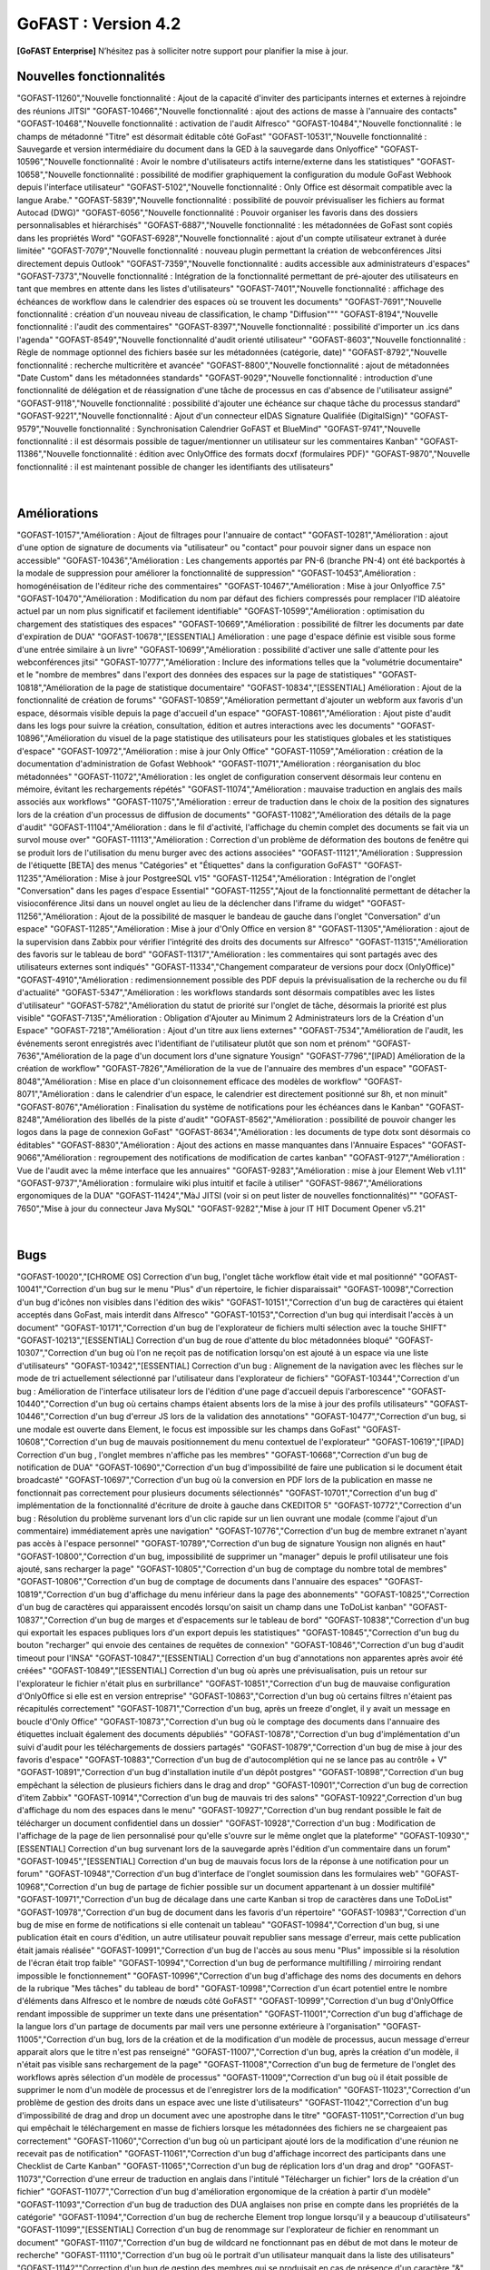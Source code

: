 

********************************************
GoFAST :  Version 4.2
********************************************


**[GoFAST Enterprise]** N’hésitez pas à solliciter notre support pour planifier la mise à jour.


Nouvelles fonctionnalités 
*****************************

.. csv-table::
   :header: "Ref.", "Description"
   :widths: 1000, 60000

"GOFAST-11260","Nouvelle fonctionnalité : Ajout de la capacité d'inviter des participants internes et externes à rejoindre des réunions JITSI"
"GOFAST-10466","Nouvelle fonctionnalité  : ajout des actions de masse à l'annuaire des contacts" 
"GOFAST-10468","Nouvelle fonctionnalité  : activation de l'audit Alfresco"
"GOFAST-10484","Nouvelle fonctionnalité : le champs de métadonné "Titre" est désormait éditable côté GoFast"
"GOFAST-10531","Nouvelle fonctionnalité : Sauvegarde et version intermédiaire du document dans la GED à la sauvegarde dans Onlyoffice"
"GOFAST-10596","Nouvelle fonctionnalité : Avoir le nombre d'utilisateurs actifs interne/externe dans les statistiques"
"GOFAST-10658","Nouvelle fonctionnalité : possibilité de modifier graphiquement la configuration du module GoFast Webhook depuis l'interface utilisateur"
"GOFAST-5102","Nouvelle fonctionnalité : Only Office est désormait compatible avec la langue Arabe."
"GOFAST-5839","Nouvelle fonctionnalité : possibilité de pouvoir prévisualiser les fichiers au format Autocad (DWG)"
"GOFAST-6056","Nouvelle fonctionnalité : Pouvoir organiser les favoris dans des dossiers personnalisables et hiérarchisés"
"GOFAST-6887","Nouvelle fonctionnalité : les métadonnées de GoFast sont copiés dans les propriétés Word" 
"GOFAST-6928","Nouvelle fonctionnalité : ajout d'un compte utilisateur extranet à durée limitée"  
"GOFAST-7079","Nouvelle fonctionnalité : nouveau plugin permettant la création de webconférences Jitsi directement depuis Outlook" 
"GOFAST-7359","Nouvelle fonctionnalité : audits accessible aux administrateurs d'espaces"
"GOFAST-7373","Nouvelle fonctionnalité :  Intégration de la fonctionnalité permettant de pré-ajouter des utilisateurs en tant que membres en attente dans les listes d'utilisateurs"
"GOFAST-7401","Nouvelle fonctionnalité  : affichage  des échéances de workflow dans le calendrier des espaces où se trouvent les documents"
"GOFAST-7691","Nouvelle fonctionnalité  : création d'un nouveau niveau de classification, le champ "Diffusion""" 
"GOFAST-8194","Nouvelle fonctionnalité : l'audit des commentaires"
"GOFAST-8397","Nouvelle fonctionnalité : possibilité d'importer un .ics dans l'agenda"
"GOFAST-8549","Nouvelle fonctionnalité d'audit orienté utilisateur"
"GOFAST-8603","Nouvelle fonctionnalité  : Règle de nommage optionnel des fichiers basée sur les métadonnées (catégorie, date)"
"GOFAST-8792","Nouvelle fonctionnalité  :  recherche multicritère et avancée"
"GOFAST-8800","Nouvelle fonctionnalité  :  ajout de métadonnées "Date Custom" dans les métadonnées standards"
"GOFAST-9029","Nouvelle fonctionnalité : introduction d'une fonctionnalité de délégation et de réassignation d'une tâche de processus en cas d'absence de l'utilisateur assigné"
"GOFAST-9118","Nouvelle fonctionnalité  :  possibilité d'ajouter une échéance sur chaque tâche du processus standard"
"GOFAST-9221","Nouvelle fonctionnalité  : Ajout d'un connecteur eIDAS Signature Qualifiée (DigitalSign)"
"GOFAST-9579","Nouvelle fonctionnalité : Synchronisation Calendrier GoFAST et BlueMind"
"GOFAST-9741","Nouvelle fonctionnalité : il est désormais possible de taguer/mentionner un utilisateur sur les commentaires Kanban"
"GOFAST-11386","Nouvelle fonctionnalité : édition avec OnlyOffice des formats docxf (formulaires PDF)"
"GOFAST-9870","Nouvelle fonctionnalité : il est maintenant possible de changer les identifiants des utilisateurs"
                                                                                             |

Améliorations 
******************************

.. csv-table::
   :header: "Ref.", "Description"
   :widths: 1000, 60000


"GOFAST-10157","Amélioration : Ajout de filtrages pour l'annuaire de contact"
"GOFAST-10281","Amélioration : ajout d'une option de signature de documents via "utilisateur" ou "contact" pour pouvoir signer dans un espace non accessible"
"GOFAST-10436","Amélioration : Les changements apportés par PN-6 (branche PN-4) ont été backportés à la modale de suppression pour améliorer la fonctionnalité de suppression"
"GOFAST-10453",Amélioration : homogénéisation de l'éditeur riche des commentaires"
"GOFAST-10467","Amélioration : Mise à jour Onlyoffice 7.5"
"GOFAST-10470","Amélioration : Modification du nom par défaut des fichiers compressés pour remplacer l'ID aléatoire actuel par un nom plus significatif et facilement identifiable"
"GOFAST-10599","Amélioration : optimisation du chargement des statistiques des espaces"
"GOFAST-10669","Amélioration : possibilité de filtrer les documents par date d'expiration de DUA"
"GOFAST-10678","[ESSENTIAL] Amélioration :  une page d'espace définie est visible sous forme d'une entrée similaire à un livre"
"GOFAST-10699","Amélioration : possibilité d'activer une salle d'attente pour les webconférences jitsi"
"GOFAST-10777","Amélioration :  Inclure des informations telles que la "volumétrie documentaire" et le "nombre de membres" dans l'export des données des espaces sur la page de statistiques"
"GOFAST-10818","Amélioration de la page de statistique documentaire"
"GOFAST-10834","[ESSENTIAL] Amélioration : Ajout de la fonctionnalité de création de forums"
"GOFAST-10859","Amélioration permettant d'ajouter un webform aux favoris d'un espace, désormais visible depuis la page d'accueil d'un espace"
"GOFAST-10861","Amélioration : Ajout piste d'audit dans les logs pour suivre la création, consultation, édition et autres interactions avec les documents"
"GOFAST-10896","Amélioration du visuel de la page statistique des utilisateurs pour les statistiques globales et les statistiques d'espace"
"GOFAST-10972","Amélioration : mise à jour Only Office"
"GOFAST-11059","Amélioration : création de la documentation d'administration de Gofast Webhook"
"GOFAST-11071","Amélioration : réorganisation du bloc métadonnées"
"GOFAST-11072","Amélioration : les onglet de configuration conservent désormais leur contenu en mémoire, évitant les rechargements répétés"
"GOFAST-11074","Amélioration : mauvaise traduction en anglais des mails associés aux workflows"
"GOFAST-11075","Amélioration : erreur de traduction dans le choix de la position des signatures lors de la création d'un processus de diffusion de documents"
"GOFAST-11082","Amélioration des détails de la page d'audit"
"GOFAST-11104","Amélioration : dans le fil d'activité, l'affichage du chemin complet des documents se fait via un survol mouse over"
"GOFAST-11113","Amélioration : Correction d'un problème de déformation des boutons de fenêtre qui se produit lors de l'utilisation du menu burger avec des actions associées"
"GOFAST-11121","Amélioration : Suppression de l'étiquette [BETA] des menus "Catégories" et "Étiquettes" dans la configuration GoFAST"
"GOFAST-11235","Amélioration : Mise à jour PostgreeSQL v15"
"GOFAST-11254","Amélioration : Intégration de l'onglet "Conversation" dans les pages d'espace Essential"
"GOFAST-11255","Ajout de la fonctionnalité permettant de détacher la visioconférence Jitsi dans un nouvel onglet au lieu de la déclencher dans l'iframe du widget"
"GOFAST-11256","Amélioration : Ajout de la possibilité de masquer le bandeau de gauche dans l'onglet "Conversation" d'un espace"
"GOFAST-11285","Amélioration : Mise à jour d'Only Office en version 8"
"GOFAST-11305","Amélioration : ajout de la supervision dans Zabbix pour vérifier l'intégrité des droits des documents sur Alfresco" 
"GOFAST-11315","Amélioration des favoris sur le tableau de bord"
"GOFAST-11317","Amélioration : les commentaires qui sont partagés avec des utilisateurs externes sont indiqués"
"GOFAST-11334","Changement comparateur de versions pour docx (OnlyOffice)"
"GOFAST-4910","Amélioration : redimensionnement possible des PDF depuis la prévisualisation de la recherche ou du fil d'actualité"
"GOFAST-5347","Amélioration : les workflows standards sont désormais compatibles avec les listes d'utilisateur"
"GOFAST-5782","Amélioration du statut de priorité sur l'onglet de tâche, désormais la priorité est plus visible"
"GOFAST-7135","Amélioration : Obligation d'Ajouter au Minimum 2 Administrateurs lors de la Création d'un Espace"
"GOFAST-7218","Amélioration : Ajout d'un titre aux liens externes"
"GOFAST-7534","Amélioration de l'audit, les événements seront enregistrés avec l'identifiant de l'utilisateur plutôt que son nom et prénom"
"GOFAST-7636","Amélioration de la  page d'un document lors d'une signature Yousign"
"GOFAST-7796","[IPAD] Amélioration de la création de workflow"
"GOFAST-7826","Amélioration de la vue de l'annuaire des membres d'un espace"
"GOFAST-8048","Amélioration : Mise en place d'un cloisonnement efficace des modèles de workflow"
"GOFAST-8071","Amélioration : dans le calendrier d'un espace, le calendrier est directement positionné sur 8h, et non minuit"
"GOFAST-8076","Amélioration : Finalisation du système de notifications pour les échéances dans le Kanban"
"GOFAST-8248","Amélioration des libellés de la piste d'audit" 
"GOFAST-8562","Amélioration : possibilité de pouvoir changer les logos dans la page de connexion GoFast"
"GOFAST-8634","Amélioration : les documents de type dotx sont désormais co éditables"
"GOFAST-8830","Amélioration : Ajout des actions en masse manquantes dans l'Annuaire Espaces"
"GOFAST-9066","Amélioration : regroupement des notifications de modification de cartes kanban"
"GOFAST-9127","Amélioration : Vue de l'audit avec la même interface que les annuaires"
"GOFAST-9283","Amélioration : mise à jour Element Web v1.11"
"GOFAST-9737","Amélioration : formulaire wiki plus intuitif et facile à utiliser" 
"GOFAST-9867","Améliorations ergonomiques de la DUA"
"GOFAST-11424","MàJ JITSI (voir si on peut lister de nouvelles fonctionnalités)""
"GOFAST-7650","Mise à jour du connecteur Java MySQL"
"GOFAST-9282","Mise à jour IT HIT Document Opener v5.21"
                                                                                                                                                |

Bugs 
******************************

.. csv-table::
   :header: "Ref.", "Description"
   :widths: 1000, 60000


"GOFAST-10020","[CHROME OS] Correction d'un bug, l'onglet tâche workflow était vide et mal positionné"
"GOFAST-10041","Correction d'un bug sur le menu "Plus" d'un répertoire, le fichier disparaissait"
"GOFAST-10098","Correction d'un bug d'icônes non visibles dans l'édition des wikis"
"GOFAST-10151","Correction d'un bug de caractères qui étaient acceptés dans GoFast, mais interdit dans Alfresco"
"GOFAST-10153","Correction d'un bug qui interdisait l'accès à un document"
"GOFAST-10171","Correction d'un bug de l'explorateur de fichiers multi sélection avec la touche SHIFT"
"GOFAST-10213","[ESSENTIAL] Correction d'un bug de roue d'attente du bloc métadonnées bloqué"
"GOFAST-10307","Correction d'un bug où l'on ne reçoit pas de notification lorsqu'on est ajouté à un espace via une liste d'utilisateurs"
"GOFAST-10342","[ESSENTIAL] Correction d'un bug : Alignement de la navigation avec les flèches sur le mode de tri actuellement sélectionné par l'utilisateur dans l'explorateur de fichiers"
"GOFAST-10344","Correction d'un bug : Amélioration de l'interface utilisateur lors de l'édition d'une page d'accueil depuis l'arborescence"
"GOFAST-10440","Correction d'un bug où certains champs étaient absents lors de la mise à jour des profils utilisateurs"
"GOFAST-10446","Correction d'un bug d'erreur JS lors de la validation des annotations"
"GOFAST-10477","Correction d'un bug, si une modale est ouverte dans Element, le focus est impossible sur les champs dans GoFast"
"GOFAST-10608","Correction d'un bug de mauvais positionnement du menu contextuel de l'explorateur"
"GOFAST-10619","[IPAD] Correction d'un bug , l'onglet membres n'affiche pas les membres"
"GOFAST-10668","Correction d'un bug de notification de DUA"
"GOFAST-10690","Correction d'un bug d'impossibilité de faire une publication si le document était broadcasté"
"GOFAST-10697","Correction d'un bug où la conversion en PDF lors de la publication en masse ne fonctionnait pas correctement pour plusieurs documents sélectionnés"
"GOFAST-10701","Correction d'un bug d' implémentation de la fonctionnalité d'écriture de droite à gauche dans CKEDITOR 5"
"GOFAST-10772","Correction d'un bug : Résolution du problème survenant lors d'un clic rapide sur un lien ouvrant une modale (comme l'ajout d'un commentaire) immédiatement après une navigation"
"GOFAST-10776","Correction d'un bug de membre extranet n'ayant pas accès à l'espace personnel"
"GOFAST-10789","Correction d'un bug de signature Yousign non alignés en haut"
"GOFAST-10800","Correction d'un bug, impossibilité de supprimer un "manager" depuis le profil utilisateur une fois ajouté, sans recharger la page"
"GOFAST-10805","Correction d'un bug de comptage du nombre total de membres"
"GOFAST-10806","Correction d'un bug de comptage de documents dans l'annuaire des espaces"
"GOFAST-10819","Correction d'un bug d'affichage du menu inférieur dans la page des abonnements"
"GOFAST-10825","Correction d'un bug de caractères qui apparaissent encodés lorsqu'on saisit un champ dans une ToDoList kanban"
"GOFAST-10837","Correction d'un bug de marges et d'espacements sur le tableau de bord"
"GOFAST-10838","Correction d'un bug qui exportait les espaces publiques lors d'un export depuis les statistiques"
"GOFAST-10845","Correction d'un bug du bouton "recharger" qui envoie des centaines de requêtes de connexion"
"GOFAST-10846","Correction d'un bug  d'audit timeout pour l'INSA"
"GOFAST-10847","[ESSENTIAL]  Correction d'un bug d'annotations non apparentes après avoir été créées"
"GOFAST-10849","[ESSENTIAL] Correction d'un bug où après une prévisualisation, puis un retour sur l'explorateur le fichier n'était plus en surbrillance"
"GOFAST-10851","Correction d'un bug de mauvaise configuration d'OnlyOffice si elle est en version entreprise" 
"GOFAST-10863","Correction d'un bug où certains filtres n'étaient pas récapitulés correctement"
"GOFAST-10871","Correction d'un bug, après un freeze d'onglet, il y avait un message en boucle d'Only Office"
"GOFAST-10873","Correction d'un bug où le comptage des documents dans l'annuaire des étiquettes incluait également des documents dépubliés"
"GOFAST-10878","Correction d'un bug d'implémentation d'un suivi d'audit pour les téléchargements de dossiers partagés"
"GOFAST-10879","Correction d'un bug de mise à jour des favoris d'espace"
"GOFAST-10883","Correction d'un bug de d'autocomplétion qui ne se lance pas au contrôle + V"
"GOFAST-10891","Correction d'un bug d'installation inutile d'un dépôt postgres"
"GOFAST-10898","Correction d'un bug empêchant la sélection de plusieurs fichiers dans le drag and drop"
"GOFAST-10901","Correction d'un bug de correction d'item Zabbix"
"GOFAST-10914","Correction d'un bug de mauvais tri des salons"
"GOFAST-10922",Correction d'un bug d'affichage du nom des espaces dans le menu"
"GOFAST-10927","Correction d'un bug rendant possible le fait de télécharger un document confidentiel dans un dossier"
"GOFAST-10928","Correction d'un bug : Modification de l'affichage de la page de lien personnalisé pour qu'elle s'ouvre sur le même onglet que la plateforme"
"GOFAST-10930","[ESSENTIAL] Correction d'un bug survenant lors de la sauvegarde après l'édition d'un commentaire dans un forum"
"GOFAST-10945","[ESSENTIAL] Correction d'un bug de mauvais focus lors de la réponse à une notification pour un forum"
"GOFAST-10948","Correction d'un bug d'interface de l'onglet soumission dans les formulaires web"
"GOFAST-10968","Correction d'un bug de partage de fichier possible sur un document appartenant à un dossier multifilé"
"GOFAST-10971","Correction d'un bug de décalage dans une carte Kanban si trop de caractères dans une ToDoList"
"GOFAST-10978","Correction d'un bug de document dans les favoris d'un répertoire" 
"GOFAST-10983","Correction d'un bug de mise en forme de notifications si elle contenait un tableau"
"GOFAST-10984","Correction d'un bug, si une publication était en cours d'édition, un autre utilisateur pouvait republier sans message d'erreur, mais cette publication était jamais réalisée"
"GOFAST-10991","Correction d'un bug de l'accès au sous menu "Plus" impossible si la résolution de l'écran était trop faible"
"GOFAST-10994","Correction d'un bug de performance multifilling / mirroiring rendant impossible le fonctionnement"
"GOFAST-10996","Correction d'un bug d'affichage des noms des documents en dehors de la rubrique "Mes tâches" du tableau de bord"
"GOFAST-10998","Correction d'un écart potentiel entre le nombre d'éléments dans Alfresco et le nombre de nœuds côté GoFAST"
"GOFAST-10999","Correction d'un bug d'OnlyOffice rendant impossible de supprimer un texte dans une présentation"
"GOFAST-11001","Correction d'un bug d'affichage de la langue lors d'un partage de documents par mail vers une personne  extérieure à l'organisation"
"GOFAST-11005","Correction d'un bug, lors de la création et de la modification d'un modèle de processus, aucun message d'erreur apparait alors que le titre n'est pas renseigné"
"GOFAST-11007","Correction d'un bug, après la création d'un modèle, il n'était pas visible sans rechargement de la page"
"GOFAST-11008","Correction d'un bug de fermeture de l'onglet des workflows après sélection d'un modèle de processus"
"GOFAST-11009","Correction d'un bug où il était possible de supprimer le nom d'un modèle de processus et de l'enregistrer lors de la modification"
"GOFAST-11023","Correction d'un problème de gestion des droits dans un espace avec une liste d'utilisateurs"
"GOFAST-11042","Correction d'un bug d'impossibilité de drag and drop un document avec une apostrophe dans le titre"
"GOFAST-11051","Correction d'un bug qui empêchait le téléchargement en masse de fichiers lorsque les métadonnées des fichiers ne se chargeaient pas correctement"
"GOFAST-11060","Correction d'un bug où un participant ajouté lors de la modification d'une réunion ne recevait pas de notification"
"GOFAST-11061","Correction d'un bug d'affichage incorrect des participants dans une Checklist de Carte Kanban"
"GOFAST-11065","Correction d'un bug de réplication lors d'un drag and drop"
"GOFAST-11073","Correction d'une erreur de traduction en anglais dans l'intitulé "Télécharger un fichier" lors de la création d'un fichier"
"GOFAST-11077","Correction d'un bug d'amélioration ergonomique de la création à partir d'un modèle"
"GOFAST-11093","Correction d'un bug de traduction des DUA anglaises non prise en compte dans les propriétés de la catégorie" 
"GOFAST-11094","Correction d'un bug de recherche Element trop longue lorsqu'il y a beaucoup d'utilisateurs"
"GOFAST-11099","[ESSENTIAL] Correction d'un bug de renommage sur l'explorateur de fichier en renommant un document"
"GOFAST-11107","Correction d'un bug de wildcard ne fonctionnant pas en début de mot dans le moteur de recherche"
"GOFAST-11110","Correction d'un bug où le portrait d'un utilisateur manquait dans la liste des utilisateurs"
"GOFAST-11142""Correction d'un bug de gestion des membres qui se produisait en cas de présence d'un caractère "&" dans le nom de l'espace"
"GOFAST-11149","Correction d'un bug de redirection à la connexion"
"GOFAST-11150","Correction d'un bug affichant une erreur lorsqu'on tente de supprimer une relation
"GOFAST-11152","Correction d'un bug de problème de mise en page d'une notification"
"GOFAST-11157","Correction d'un bug où l'édition en parallèle d'une même version entraînait la perte de contenus"
"GOFAST-11166",Correction d'un bug de lenteur d'affichage des espace dans la page de profil"
"GOFAST-11176","Correction d'un bug de recherche Element depuis le client lourd, qui diffère du client web GoFAST"
"GOFAST-11189","Correction d'un bug de l'API d'envoi de mail où les mails de processus n'étaient pas reçus lorsque le message contenait des tabulations"
"GOFAST-11199","[ONLYOFFICE] Correction d'un problème de perte de contenu qui se produisait lors de l'édition en parallèle de la même version"
"GOFAST-11202","Correction d'un bug lié au nombre d'entrées dans les requêtes LDAP externes, qui entraînait des problèmes de performance"
"GOFAST-11204","Correction d'un bug d'impossibilité de sauvegarder la description d'un espace"
"GOFAST-11206","[ESSENTIAL] Correction d'un bug où une recherche contenant uniquement des chiffres renvoyait tous les résultats"
"GOFAST-11207","Correction d'un bug, dans la recherche stricte, le champ "référence documentaire" ne remonte pas dans les résultats de recherche"
"GOFAST-11209","Correction d'un bug de documents .odg non prévisualisés"
"GOFAST-11218","Correction d'un bug d'un problème d'accès à la GED si l'utilisateur à un accent dans son identifiant"
"GOFAST-11219","Correction d'un bug de l'état d'une publication qui ne change pas dans un wokflow standard"
"GOFAST-11220","Correction d'un bug d'amélioration du thème de notification de signature"
"GOFAST-11222","Correction d'un bug de perte de hauteur de pied de page en .odt"
"GOFAST-11223","Correction d'un bug de prévisualisations supprimées
"GOFAST-11226","Correction d'un bug du contenu d'un fichier tableau qui ne remonte pas"
"GOFAST-11228","Correction d'un bug de saut de ligne parasite sur le champ "Preuve de signature" sur le panneau métadonnées"
"GOFAST-11230","Correction d'un bug de PostgreeSQL repositoty plus disponible"
"GOFAST-11231","Correction d'un bug où la vérification de l'historique des mots de passe ne fonctionnait plus en PHP8 lorsque ppolicy était activé"
"GOFAST-11242","Correction d'un bug de cron bloqué à cause d'un LDAP créé avec des informations manquantes"
"GOFAST-11244","[ESSENTIAL] Correction d'un bug de problème de login SSO"
"GOFAST-11246","Correction d'un bug de Kanban où le renommage d'une colonne entraînait la duplication de la colonne"
"GOFAST-11248","Correction d'un bug où le lien Jitsi n'était pas correctement inclus dans les invitations après la création d'une réunion synchronisée de Bluemind  (ou autre) à GoFast. )"
"GOFAST-11250","Correction d'un bug où l'édition d'une adresse mail existante sur un compte désactivé affichait incorrectement une modal indiquant que l'utilisateur était bloqué, alors qu'il était désactivé"
"GOFAST-11253","Correction d'un bug de problème avec l'encodage de certains certificats SSO. 	Fixed a bug with the encoding of certain SSO certificates. 
"GOFAST-11270","Correction d'un bug de sauvegarde de node déclenchée lors que la détection d'un problème de version"
"GOFAST-11282","Correction d'un bug d'affichage des barres de défilement avec une version récente de chrome"
"GOFAST-11300","Correction d'un bug pour permettre par défaut l'ajout d'utilisateurs externes dans les organisations et groupes" 
"GOFAST-11312","[ESSENTIAL] Correction d'un bug sur les boutons d'édition de la page d'accueil d'un espace"
"GOFAST-11319","Correction d'un bug des lignes d'audit parasites"
"GOFAST-11329","Correction d'un bug où les catégories n'étaient pas affichées si la variable d'environnement GOFAST_RETENTION_PERIOD_MATRICE_VAR était nulle"
"GOFAST-11332","Correction d'un bug de "Contrôle +A" qui fonctionnait pas correctement"
"GOFAST-11348","Correction d'un bug de message erroné sur la création d'un dossier avec des "/" 
"GOFAST-11384","Correction d'un bug où il était impossible d'écrire dans un dossier mirroré si l'utilisateur n'avait pas de droits dans l'espace d'origine de ce dossier"
"GOFAST-11387","Correction d'un bug de résolution des problèmes de performance lors de la connexion"
"GOFAST-11394","Correction d'un bug de où il était impossible de publier un document dans un répertoire mirroré"
"GOFAST-11396","Correction d'un bug de chargement incomplet de la modale de déplacement d'espace"
"GOFAST-3043","Correction d'un bug, le bouton "Restaurer" ne s'affichera plus pour les fichiers purgés de la corbeille d'Alfresco après la période de rétention"
"GOFAST-7709","Correction d'un bug où l'ajout d'un caractère spécial dans le titre lors de la création d'un dossier provoquait une pop-up, empêchant la création du dossier"
"GOFAST-7729","[MOBILE] Correction d'un bug du flux  du fil d'activité. 	[MOBILE] Fixed a bug in the activity feed. 
"GOFAST-7751","Amélioration et correction des problèmes identifiés dans les volets de filtre de recherche et d'activité"
"GOFAST-7753","Correction d'un bug d'amélioration du choix lien entre les fichiers"
"GOFAST-8148","Correction d'un bug d'impossibilité d'aller sur un lien relatif à partir d'Only Office"
"GOFAST-8752","Correction d'un bug de comportement illogique de notifications suite à une action sur les To Do List dans les cartes Kanban"
"GOFAST-9026","Correction d'un bug d'optimisation  de diffusion de document en améliorant et grisant les boutons de traitement d'une tâche lorsque lorsque l'action n'est pas applicable"
"GOFAST-9129","Correction d'un bug  des incohérences dans les noms et la navigation de l'espace personnel"
"GOFAST-9296","Correction d'un bug de filtres de recherche qui ne se replient pas"
"GOFAST-9307","Correction d'un bug de supervision du nombre de participants sur Zabbix"
"GOFAST-9496","Correction d'un bug de lenteurs sur la page de création lorsque l'utilisateur possède beaucoup d'espaces"
"GOFAST-9560","Correction d'un bug où il était impossible de faire des recherches contenant un "%"
"GOFAST-9684","[ESSENTIAL] Correction d'un bug où une erreur survenait lorsqu'une modification externe était apporté dans l'explorateur de fichiers"
"GOFAST-9703","Correction d'un bug d'optimisation d'appel. 	Correction of a call optimization bug.
"GOFAST-9768","Correction d'un bug où l'écran de connexion présentait des dysfonctionnements après une mise à jour de GoFast"
"GOFAST-9944","Correction d'un bug de message d'erreur sur le changement de métadonnées en masse"
"GOFAST-9986","Correction d'un bug de lien de carte kanban mal affiché"
"GOFAST-10670","[ENSSENTIAL] Problème : le volet filtre était replié, il était impossible de voir les filtres appliqués"
"GOFAST-11039","Correction d'un bug de Drupal"
"GOFAST-11066","Correction d'un bug où les résultats de l'auto-complétion diffèrent des résultats réels"
"GOFAST-11259","Correction d'un bug : Les caractères spéciaux dans les noms de dossiers importés sur GoFAST sont remplacés par "%code_ascii_du_caractère""
"GOFAST-11337","Correction d'un bug de téléchargement de dossiers impossible"
"GOFAST-7688","Correction d'un bug d'emoji non accessible dans la zone d'entrée du texte"
"GOFAST-9401","Bug : amélioration du chargement des statistiques"
"GOFAST-9652","Bug : performance améliorable 4.1" 
"GOFAST-11213","Correction d'un bug grâce à la mise à jour de Synapse 1.98"
                                                                                                                              |

Sécurité 
******************************
**[GoFAST Enterprise]** Contactez-nous pour obtenir la liste des correctifs sécurité  